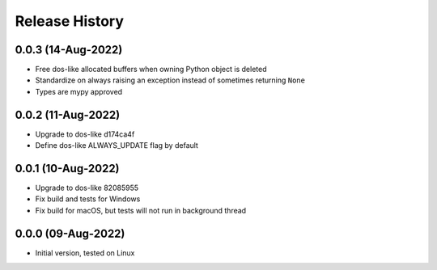 Release History
===============

0.0.3 (14-Aug-2022)
-------------------
- Free dos-like allocated buffers when owning Python object is deleted
- Standardize on always raising an exception instead of sometimes returning
  ``None``
- Types are mypy approved

0.0.2 (11-Aug-2022)
-------------------
- Upgrade to dos-like d174ca4f
- Define dos-like ALWAYS_UPDATE flag by default

0.0.1 (10-Aug-2022)
-------------------
- Upgrade to dos-like 82085955
- Fix build and tests for Windows
- Fix build for macOS, but tests will not run in background thread

0.0.0 (09-Aug-2022)
-------------------
- Initial version, tested on Linux
